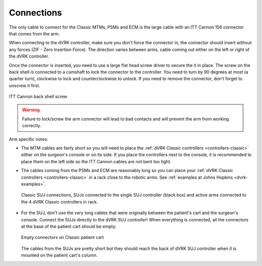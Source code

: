 Connections
***********

The only cable to connect for the Classic MTMs, PSMs and ECM is the
large cable with an ITT Cannon 156 connector that comes from the arm.

When connecting to the dVRK controller, make sure you don't force the
connector in, the connector should insert without any forces (ZIF -
Zero Insertion Force). The direction varies between arms, cable coming
out either on the left or right of the dVRK controller.

Once the connector is inserted, you need to use a large flat head
screw driver to secure the it in place.  The screw on the back shell
is connected to a camshaft to lock the connector to the controller.
You need to turn by 90 degrees at most (a quarter turn), clockwise to
lock and counterclockwise to unlock.  If you need to remove the
connector, don't forget to unscrew it first.

.. figure:: /images/controllers/Classic-ITT-Cannon-screw.jpeg
   :width: 400
   :align: center

   ITT Cannon back shell screw

.. warning::

   Failure to lock/screw the arm connector will lead to bad contacts
   and will prevent the arm from working correctly.


Arm specific notes:

* The MTM cables are fairly short so you will need to place the
  :ref:`dVRK Classic controllers <controllers-classic>` either on the
  surgeon's console or on its side. If you place the controllers next to
  the console, it is recommended to place them on the left side so the
  ITT Cannon cables are not bent too tight.
* The cables coming from the PSMs and ECM are reasonably long so you
  can place your :ref:`dVRK Classic controllers <controllers-classic>`
  in a rack close to the robotic arms.  See :ref:`examples at Johns
  Hopkins <dvrk-examples>`.

  .. figure:: /images/Classic/SUJ/SUJ-Classic-connections.jpeg
     :width: 600
     :align: center

     Classic SUJ connections, SUJs connected to the single SUJ
     controller (black box) and active arms connected to the 4 dVRK
     Classic controllers in rack.

* For the SUJ, don't use the very long cables that were originally
  between the patient's cart and the surgeon's console. Connect the
  SUJs directly to the dVRK SUJ controller!  When everything is
  connected, all the connectors at the base of the patient cart should
  be empty.

  .. figure:: /images/Classic/patient-cart-arm-suj-plugs.jpg
     :width: 400
     :align: center

     Empty connectors on Classic patient cart

  The cables from the SUJs are pretty short but they should reach the
  back of dVRK SUJ controller when it is mounted on the patient cart's
  column.

